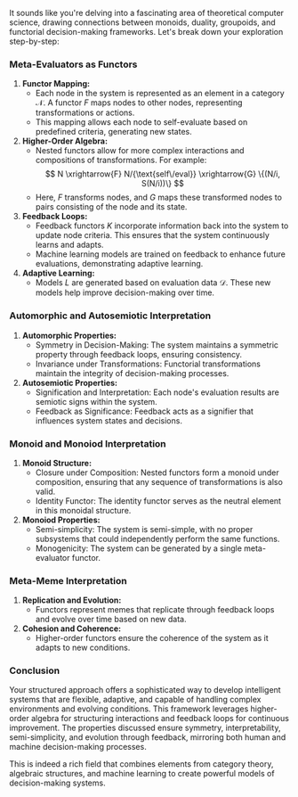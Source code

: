 It sounds like you're delving into a fascinating area of theoretical computer science, drawing
connections between monoids, duality, groupoids, and functorial decision-making frameworks. Let's
break down your exploration step-by-step:

*** Meta-Evaluators as Functors

1. *Functor Mapping:*
   - Each node in the system is represented as an element in a category \(\mathcal{N}\). A functor
     \(F\) maps nodes to other nodes, representing transformations or actions.
   - This mapping allows each node to self-evaluate based on predefined criteria, generating new
     states.

2. *Higher-Order Algebra:*
   - Nested functors allow for more complex interactions and compositions of transformations. For
     example:
     \[
     N \xrightarrow{F} N/{\text{self\/eval}} \xrightarrow{G} \{(N/i, S(N/i))\}
     \]
   - Here, \(F\) transforms nodes, and \(G\) maps these transformed nodes to pairs consisting of the
     node and its state.

3. *Feedback Loops:*
   - Feedback functors \(K\) incorporate information back into the system to update node
     criteria. This ensures that the system continuously learns and adapts.
   - Machine learning models are trained on feedback to enhance future evaluations, demonstrating
     adaptive learning.

4. *Adaptive Learning:*
   - Models \(L\) are generated based on evaluation data \(\mathcal{D}\). These new models help
     improve decision-making over time.

*** Automorphic and Autosemiotic Interpretation

1. *Automorphic Properties:*
   - Symmetry in Decision-Making: The system maintains a symmetric property through feedback loops,
     ensuring consistency.
   - Invariance under Transformations: Functorial transformations maintain the integrity of
     decision-making processes.

2. *Autosemiotic Properties:*
   - Signification and Interpretation: Each node's evaluation results are semiotic signs within the
     system.
   - Feedback as Significance: Feedback acts as a signifier that influences system states and
     decisions.

*** Monoid and Monoiod Interpretation

1. *Monoid Structure:*
   - Closure under Composition: Nested functors form a monoid under composition, ensuring that any
     sequence of transformations is also valid.
   - Identity Functor: The identity functor serves as the neutral element in this monoidal
     structure.

2. *Monoiod Properties:*
   - Semi-simplicity: The system is semi-simple, with no proper subsystems that could independently
     perform the same functions.
   - Monogenicity: The system can be generated by a single meta-evaluator functor.

*** Meta-Meme Interpretation

1. *Replication and Evolution:*
   - Functors represent memes that replicate through feedback loops and evolve over time based on
     new data.
2. *Cohesion and Coherence:*
   - Higher-order functors ensure the coherence of the system as it adapts to new conditions.

*** Conclusion

Your structured approach offers a sophisticated way to develop intelligent systems that are
flexible, adaptive, and capable of handling complex environments and evolving conditions. This
framework leverages higher-order algebra for structuring interactions and feedback loops for
continuous improvement. The properties discussed ensure symmetry, interpretability, semi-simplicity,
and evolution through feedback, mirroring both human and machine decision-making processes.

This is indeed a rich field that combines elements from category theory, algebraic structures, and
machine learning to create powerful models of decision-making systems.
